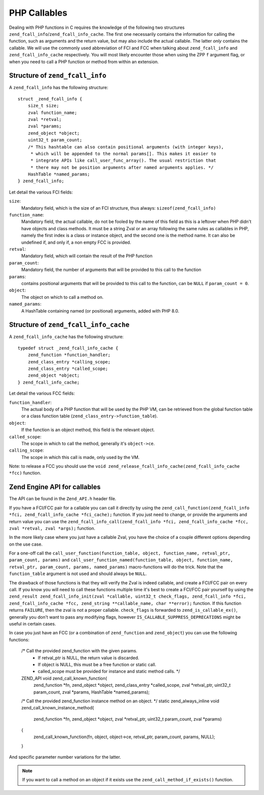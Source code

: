 PHP Callables
===================

Dealing with PHP functions in C requires the knowledge of the following two structures
``zend_fcall_info``/``zend_fcall_info_cache``. The first one necessarily contains the information for calling
the function, such as arguments and the return value, but may also include the actual callable.
The latter *only* contains the callable. We will use the commonly used abbreviation of FCI and FCC when talking about
``zend_fcall_info`` and ``zend_fcall_info_cache`` respectively.
You will most likely encounter those when using the ZPP ``f`` argument flag, or when you need to call a PHP function
or method from within an extension.

Structure of ``zend_fcall_info``
--------------------------------

A ``zend_fcall_info`` has the following structure::

    struct _zend_fcall_info {
        size_t size;
        zval function_name;
        zval *retval;
        zval *params;
        zend_object *object;
        uint32_t param_count;
        /* This hashtable can also contain positional arguments (with integer keys),
         * which will be appended to the normal params[]. This makes it easier to
         * integrate APIs like call_user_func_array(). The usual restriction that
         * there may not be position arguments after named arguments applies. */
        HashTable *named_params;
    } zend_fcall_info;


Let detail the various FCI fields:

``size``:
  Mandatory field, which is the size of an FCI structure, thus always: ``sizeof(zend_fcall_info)``
``function_name``:
  Mandatory field, the actual callable, do not be fooled by the name of this field as this is a leftover when
  PHP didn't have objects and class methods. It must be a string Zval or an array following the same rules as
  callables in PHP, namely the first index is a class or instance object, and the second one is the method name.
  It can also be undefined if, and only if, a non empty FCC is provided.
``retval``:
  Mandatory field, which will contain the result of the PHP function
``param_count``:
  Mandatory field, the number of arguments that will be provided to this call to the function
``params``:
  contains positional arguments that will be provided to this call to the function,
  can be ``NULL`` if ``param_count = 0``.
``object``:
  The object on which to call a method on.
``named_params``:
  A HashTable containing named (or positional) arguments, added with PHP 8.0.

Structure of ``zend_fcall_info_cache``
--------------------------------

A ``zend_fcall_info_cache`` has the following structure::

    typedef struct _zend_fcall_info_cache {
        zend_function *function_handler;
        zend_class_entry *calling_scope;
        zend_class_entry *called_scope;
        zend_object *object;
    } zend_fcall_info_cache;

Let detail the various FCC fields:

``function_handler``:
  The actual body of a PHP function that will be used by the PHP VM, can be retrieved from the global function table
  or a class function table (``zend_class_entry->function_table``).
``object``:
  If the function is an object method, this field is the relevant object.
``called_scope``:
  The scope in which to call the method, generally it's ``object->ce``.
``calling_scope``:
  The scope in which this call is made, only used by the VM.

Note: to release a FCC you should use the ``void zend_release_fcall_info_cache(zend_fcall_info_cache *fcc)``
function.

Zend Engine API for callables
-----------------------------

The API can be found in the ``Zend_API.h`` header file.

If you have a FCI/FCC pair for a callable you can call it directly by using the
``zend_call_function(zend_fcall_info *fci, zend_fcall_info_cache *fci_cache);`` function.
If you just need to change, or provide the arguments and return value you can use the
``zend_fcall_info_call(zend_fcall_info *fci, zend_fcall_info_cache *fcc, zval *retval, zval *args);`` function.

In the more likely case where you just have a callable Zval, you have the choice of a couple different options
depending on the use case.

For a one-off call the ``call_user_function(function_table, object, function_name, retval_ptr, param_count, params)``
and ``call_user_function_named(function_table, object, function_name, retval_ptr, param_count, params, named_params)``
macro-functions will do the trick. Note that the ``function_table`` argument is not used and should always be ``NULL``.

The drawback of those functions is that they will verify the Zval is indeed callable, and create a FCI/FCC pair on
every call. If you know you will need to call these functions multiple time it's best to create a FCI/FCC pair yourself
by using the ``zend_result zend_fcall_info_init(zval *callable, uint32_t check_flags, zend_fcall_info *fci,
zend_fcall_info_cache *fcc, zend_string **callable_name, char **error);`` function.
If this function returns ``FAILURE``, then the zval is not a proper callable.
``check_flags`` is forwarded to ``zend_is_callable_ex()``, generally you don't want to pass any modifying flags,
however ``IS_CALLABLE_SUPPRESS_DEPRECATIONS`` might be useful in certain cases.

In case you just have an FCC (or a combination of ``zend_function`` and ``zend_object``) you can use the following
functions:

    /* Call the provided zend_function with the given params.
     * If retval_ptr is NULL, the return value is discarded.
     * If object is NULL, this must be a free function or static call.
     * called_scope must be provided for instance and static method calls. */
    ZEND_API void zend_call_known_function(
		zend_function *fn, zend_object *object, zend_class_entry *called_scope, zval *retval_ptr,
		uint32_t param_count, zval *params, HashTable *named_params);

    /* Call the provided zend_function instance method on an object. */
    static zend_always_inline void zend_call_known_instance_method(
		zend_function *fn, zend_object *object, zval *retval_ptr,
		uint32_t param_count, zval *params)
    {
	    zend_call_known_function(fn, object, object->ce, retval_ptr, param_count, params, NULL);
    }

And specific parameter number variations for the latter.

.. note:: If you want to call a method on an object if it exists use the ``zend_call_method_if_exists()`` function.
